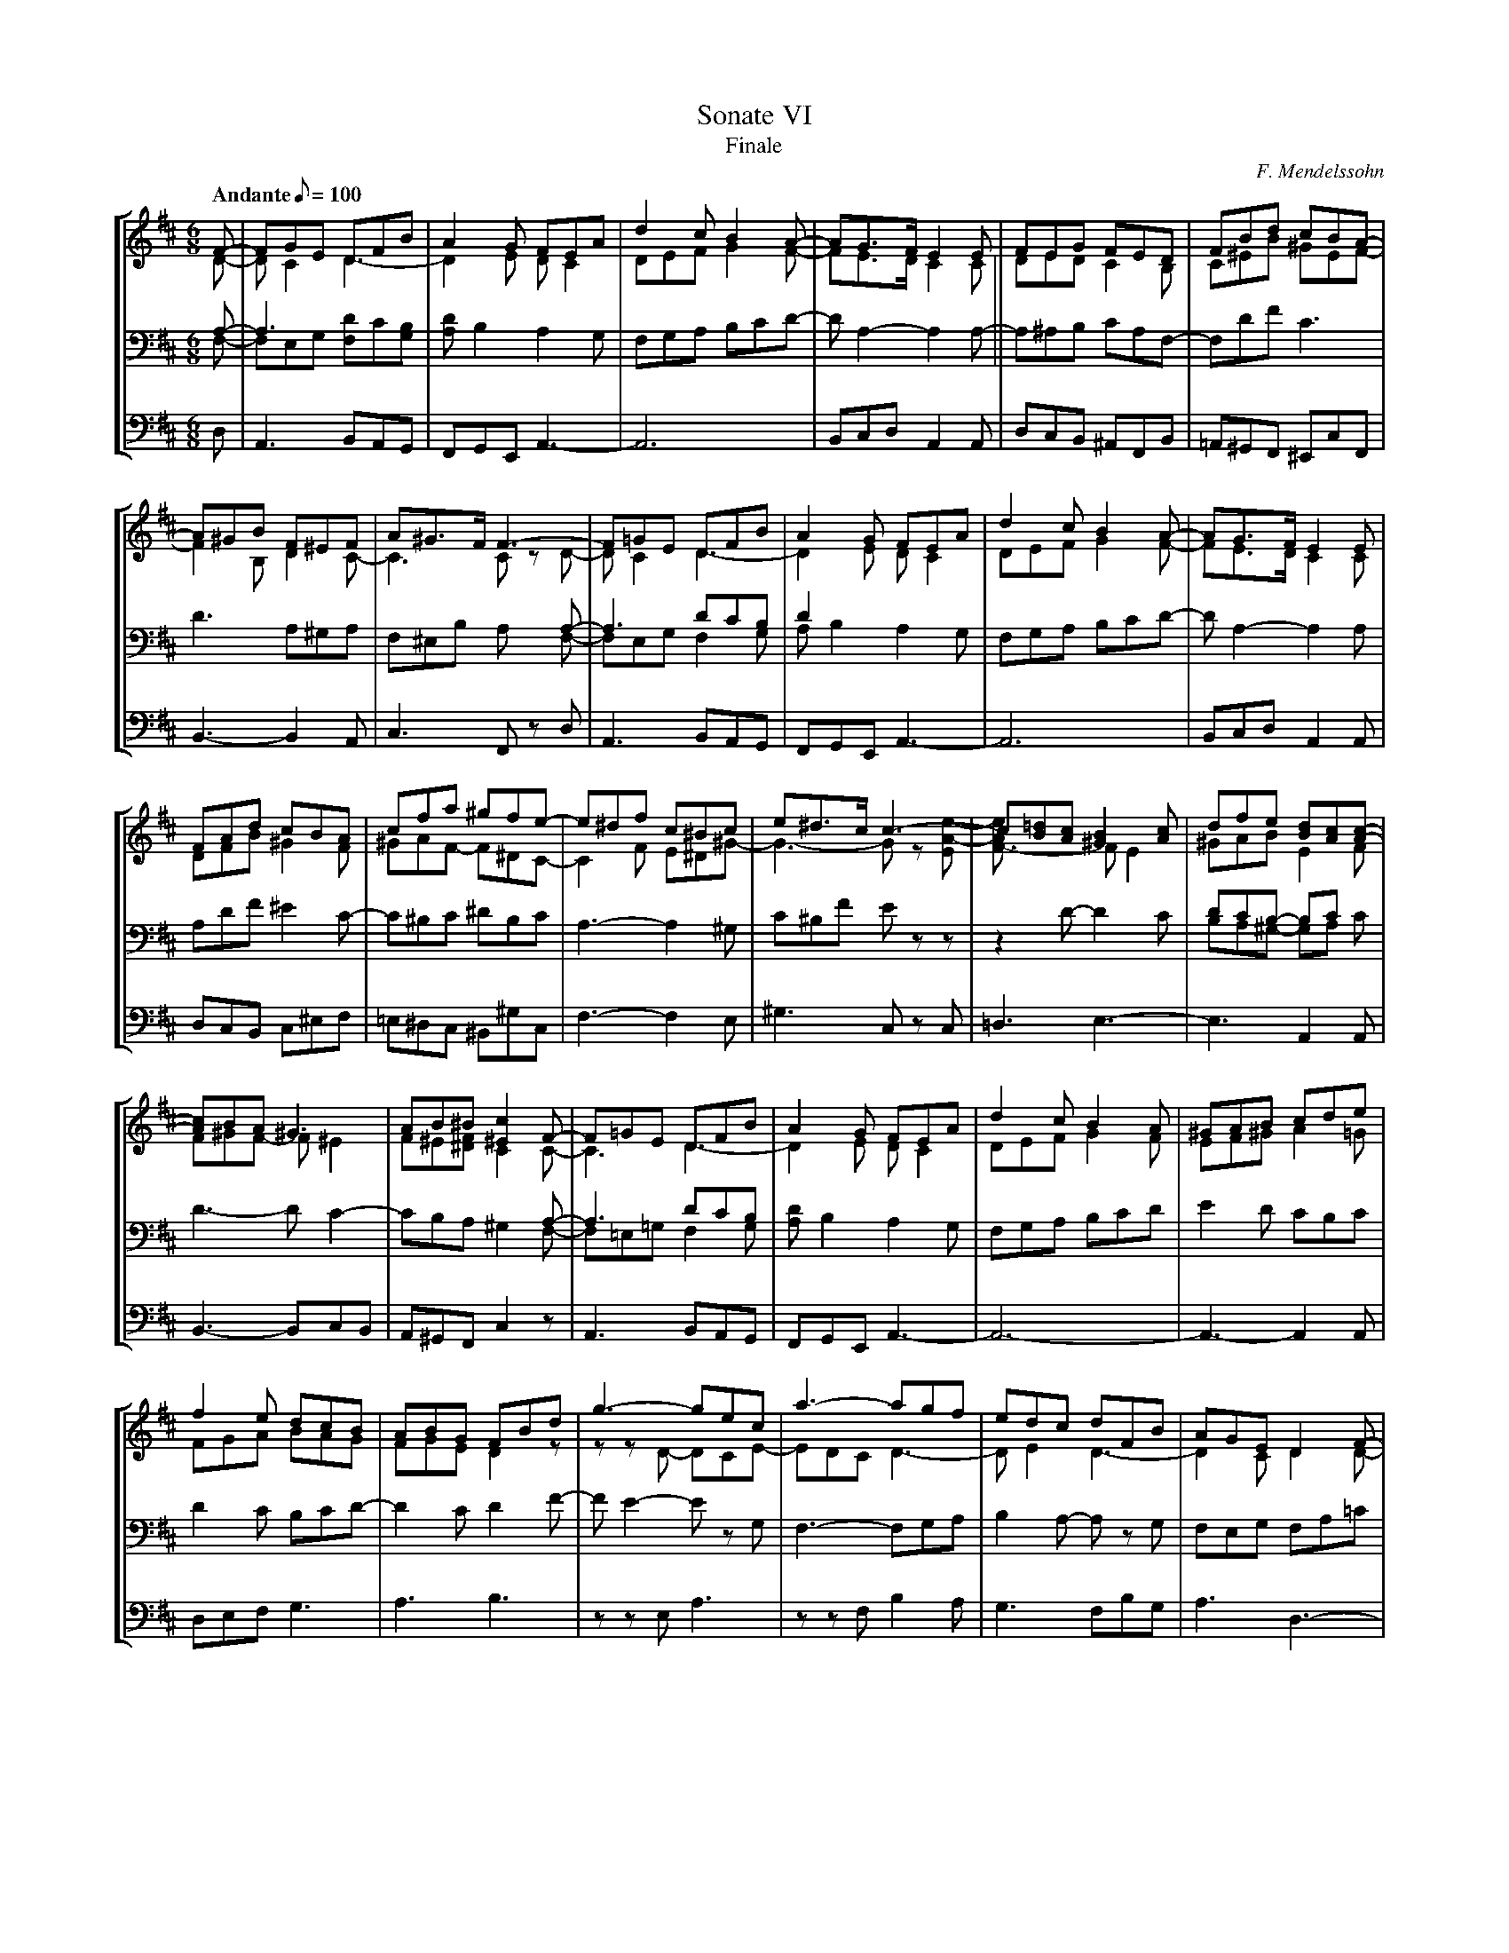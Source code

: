 X:1
T:Sonate VI
T:Finale
C:F. Mendelssohn
%%scale 0.58
%%titlespace 0.0cm
%%composerspace 0.0cm
%%musicspace 0.0cm
M:6/8
L:1/8
Q:"Andante" 1/8=100
%%staves [(1 2) (3 4) 5]
K:D
V:1
F-|FGE DFB|A2G FEA|d2c B2A-|AG>F E2E|FEG FED|FBd cBA-|
V:2
D-|DC2D3-|D2E DC2|DEF G2F-|FE>D C2C|DED C2B,|C^EB ^GEF-|
V:3
A,-|A,3x3|x6|x6|x6||x6|x6|
V:4
F,-|F,E,G, [F,D]C[G,B,]|[A,D]B,2 A,2G,|F,G,A, B,CD-|DA,2- A,2A,-|A,^A,B, CA,F,-|F,DF C3|
V:5
D,|A,,3 B,,A,,G,,|F,,G,,E,, A,,3-|A,,6|B,,C,D, A,,2A,,|D,C,B,, ^A,,F,,B,,|=A,,^G,,F,, ^E,,C,F,,|
%2
V:1
A^GB F^EF|A^G>F F3-|F=GE DFB|A2G FEA|d2c B2A-|AG>F E2E|
V:2
F2B, D2C-|C3 C zD-|DC2 D3-|D2E DC2|DEF G2F-|FE>D C2C|
V:3
x6|x3x2A,-|A,3 DCB,|D2x x3|x6|x6|
V:4
D3 A,^G,A,|F,^E,B, A, xF,-|F,E,G, F,2G,|A,B,2 A,2G,|F,G,A, B,CD-|DA,2- A,2A,|
V:5
B,,3- B,,2A,,|C,3 F,, zD,|A,,3 B,,A,,G,,|F,,G,,E,, A,,3-|A,,6|B,,C,D, A,,2A,,|
V:1
FAd cBA|cfa ^gfe-|e^df c^Bc|e^d>c c3-|c[B=d][Ac] [^G2B2][Ac]|dfe [Bd][Ac][Ac]-|
V:2
DFB ^G2F|^GAF- F^DC-|C2F E^D^G-|G3- G z[EA-e-]|[F3-A2e] FE2|^GAB E2F|
V:3
x6|x6|x6|x6|x6|DCB,- B,Cx|
V:4
A,DF ^E2C-|C^B,C ^DB,C|A,3-A,2^G,|C^B,F Ezz|z2D- D2C|B,A,^G,- G,A, C|
V:5
D,C,B,, C,^E,F,|=E,^D,C, ^B,,^G,C,|F,3- F,2E,|^G,3 C, zC,|=D,3 E,3-|E,3 A,,2A,,|
V:1
[Ac]BA ^G3|AB^B [^E2c2]F-|F=GE DFB|A2G FEA|d2c B2A|^GAB cde|
V:2
F^GF- F^E2|F^E[^DF] C2C-|C3D3-|D2E DC2|DEF G2F|EF^G A2=G|
V:3
x6|x3 x2A,-|A,3 DCB,|x6|x6|x6|
V:4
D3- DC2-|CB,A, ^G,2F,-|F,=E,=G, F,2G,|[A,D]B,2 A,2G,|F,G,A, B,CD|E2D CB,C|
V:5
B,,3-B,,C,B,,|A,,^G,,F,, C,2z|A,,3 B,,A,,G,,|F,,G,,E,, A,,3-|A,,6-|A,,3- A,,2A,,|
V:1
f2e dcB|ABG FBd|g3-gec|a3-agf|edc dFB|AGE D2F-|
V:2
FGA BAG|FGE D2z|zzD- DCE-|EDC D3-|DE2 D3-|D2C D2D-|
V:3
x6|x6|x6|x6|x6|x6|
V:4
D2C B,CD-|D2C D2F-|FE2- E zG,|F,3- F,G,A,|B,2A,- A,z G,|F,E,G, F,A,=C|
V:5
D,E,F, G,3|A,3 B,3|zzE, A,3|zzF, B,2A,|G,3 F,B,G,|A,3D,3-|
V:1
FGE DFA-|ADG FA=c|B2^c dAG|F3- FDB,|A,DF- [D2F2][CE]|HD6|]
V:2
D2^C DA,=C|B,2^C D3-|D2E D3-|D3 z2z|A,3-A,3-|A,6|]
V:3
x6|x6|x6|x6|xF,2- F,2G,|x6|]
V:4
B,E,G, F,z F,-|F,G,E, D,F,A,-|A,G,2 A,F,G,|A,,D,F, A,zz|zF,D,- D,2E,|F,6|]
V:5
D,6-|D,3- D,z F,-|F,G,E, F,D,B,,|A,,3 z2z|z2z A,,3|D,,6|]
